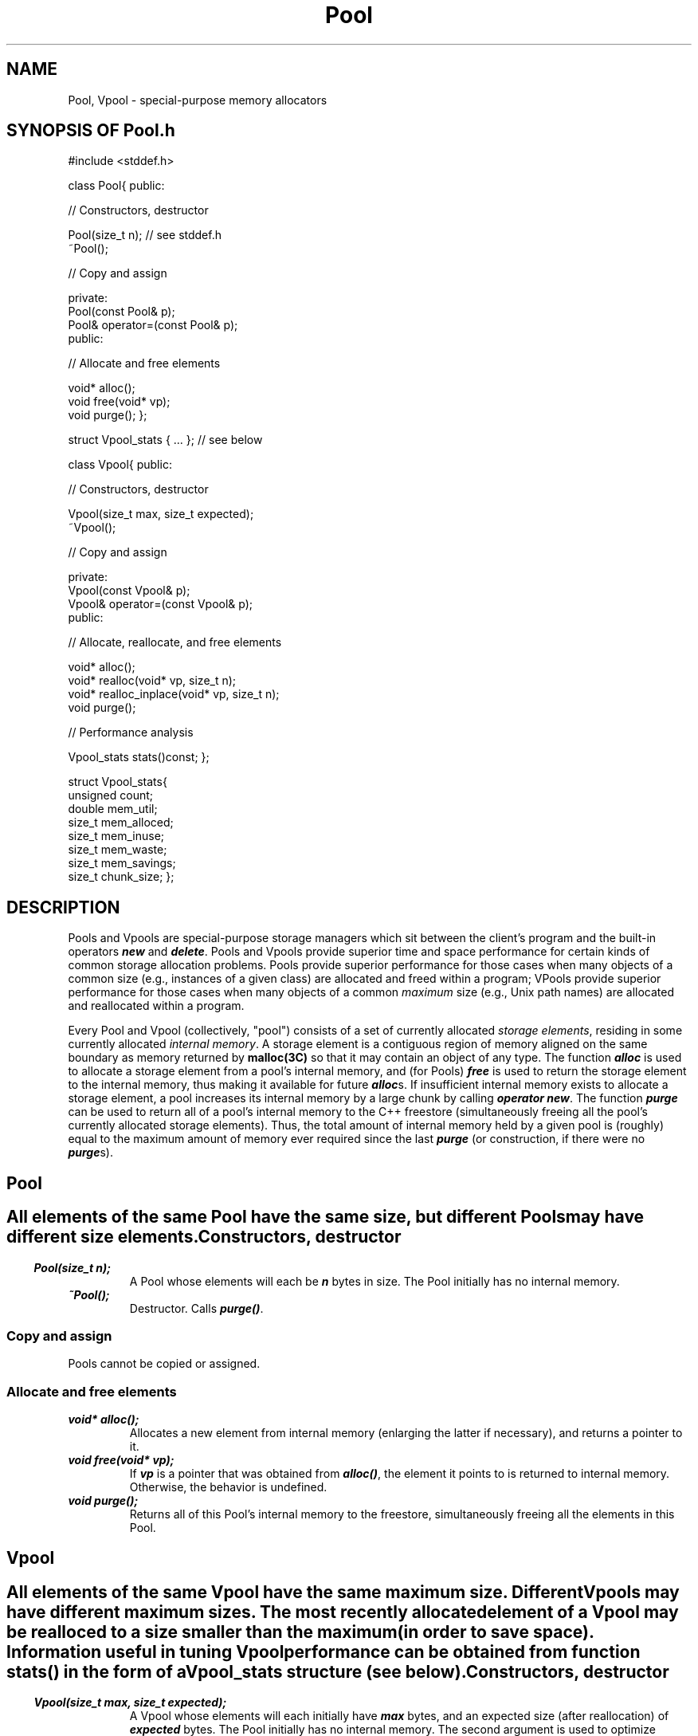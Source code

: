 .\" ident	@(#)Pool:man/Pool.3	3.2
.\"
.\" C++ Standard Components, Release 3.0.
.\"
.\" Copyright (c) 1991, 1992 AT&T and UNIX System Laboratories, Inc.
.\" Copyright (c) 1988, 1989, 1990 AT&T.  All Rights Reserved.
.\"
.\" THIS IS UNPUBLISHED PROPRIETARY SOURCE CODE OF AT&T and UNIX System
.\" Laboratories, Inc.  The copyright notice above does not evidence
.\" any actual or intended publication of such source code.
.\" 
.TH \f3Pool\fP \f33C++\fP " "
.SH NAME
Pool, Vpool \- special-purpose memory allocators
.SH SYNOPSIS OF Pool.h
.Bf
#include <stddef.h>

class Pool{
public:

//  Constructors, destructor

    Pool(size_t n);         // see stddef.h
    ~Pool();

//  Copy and assign

    private: 
        Pool(const Pool& p);
        Pool& operator=(const Pool& p); 
    public:

//  Allocate and free elements

    void* alloc();
    void free(void* vp);
    void purge();
};

struct Vpool_stats { ... }; // see below

class Vpool{
public:

//  Constructors, destructor

    Vpool(size_t max, size_t expected);
    ~Vpool();

//  Copy and assign

    private: 
        Vpool(const Vpool& p);
        Vpool& operator=(const Vpool& p); 
    public:

//  Allocate, reallocate, and free elements

    void* alloc();
    void* realloc(void* vp, size_t n);
    void* realloc_inplace(void* vp, size_t n);
    void purge();

//  Performance analysis

    Vpool_stats stats()const;
};

struct Vpool_stats{
    unsigned count;
    double mem_util;
    size_t mem_alloced;
    size_t mem_inuse;
    size_t mem_waste;
    size_t mem_savings;
    size_t chunk_size;
};
.Be
.SH DESCRIPTION
Pools and Vpools are special-purpose storage managers which sit between
the client's program and the built-in operators \f4new\fP and \f4delete\fP.
Pools and Vpools provide superior time and space performance for certain
kinds of common storage allocation problems.
Pools provide superior performance for those cases when many objects
of a common size (e.g., instances of a given class) are allocated and freed within a program;
VPools provide superior performance for those cases when many objects of a common
.I maximum
size (e.g., Unix path names) are allocated and reallocated within a program.
.PP
Every Pool and Vpool (collectively, "pool") 
consists of a set of currently allocated \f2storage elements\f1,
residing in some currently allocated \f2internal memory\fP.
A storage element is a contiguous region of memory
aligned on the same boundary as memory returned by
\f3malloc(3C)\f1 so that it may contain an object of any type.
The function \f4alloc\fP is used to allocate a storage element from a pool's internal memory,
and (for Pools) \f4free\fP is used to return the storage element to the internal memory, thus
making it available for future \f4alloc\fPs.
If insufficient internal memory exists to allocate a storage element,
a pool increases its internal memory by a large chunk by calling \f4operator new\fP.
The function \f4purge\fP can be used to return all of a pool's internal memory
to the C++ freestore (simultaneously freeing all the pool's currently allocated storage elements).
Thus, the total amount of internal memory held by a given pool is (roughly) equal to the
maximum amount of memory ever required since the last \f4purge\fP 
(or construction, if there were no \f4purge\fPs).
.SH " "
.SH "Pool"
.SH " "
All elements of the same Pool have the same size,
but different Pools may have different size elements.
.SS "Constructors, destructor"
.IP "\f4Pool(size_t n);\f1"
A Pool whose elements will each be \f4n\f1 bytes in size.
The Pool initially has no internal memory.
.IP "\f4~Pool();\f1"
Destructor.  
Calls \f4purge()\fP.
.SS "Copy and assign"
Pools cannot be copied or assigned.
.SS "Allocate and free elements"
.IP "\f4void* alloc();\f1"
Allocates a new element from internal memory (enlarging the latter if necessary),
and returns a pointer to it.
.IP "\f4void free(void* vp);\f1"
If \f4vp\f1 is a pointer that was obtained 
from \f4alloc()\f1, the element it points to
is returned to internal memory.  Otherwise, the behavior is undefined.
.IP "\f4void purge();\f1"
Returns all of this Pool's internal memory to the freestore,
simultaneously freeing all the elements in this Pool.
.sp
.SH " "
.SH "Vpool"
.SH " "
All elements of the same Vpool have the same maximum size.
Different Vpools may have different maximum sizes.
The most recently allocated element of a Vpool may be realloced to 
a size smaller than the maximum (in order to save space).
Information useful in tuning Vpool performance
can be obtained from function \f4stats()\f1
in the form of a \f4Vpool_stats\f1 structure (see below).  
.SS "Constructors, destructor" 
.IP "\f4Vpool(size_t max, size_t expected);\f1"
A Vpool whose elements will each initially have \f4max\f1 bytes, 
and an expected size (after reallocation) of \f4expected\f1 bytes.  
The Pool initially has no internal memory.
The second argument is used to optimize memory utilization
(see \f3COMPLEXITY\f1).
.IP "\f4~Vpool();\f1"
Destructor.  
Calls \f4purge()\fP.
.SS "Copy and assign"
Vpools cannot be copied or assigned.
.SS "Allocate, reallocate, and free elements"
.IP "\f4void* alloc();\f1"
Allocates a new element from internal memory (enlarging the latter if necessary),
and returns a pointer to it.
.IP "\f4void* realloc(void* vp, size_t n);\f1"
If \f4vp\f1 is a pointer to the \f2most recently\f1
allocated element obtained from \f4alloc()\f1, and
\f4vp\f1 has not already been reallocated,
then moves the element to a new (or possibly the same) location,
giving it a size of \f4n\f1
bytes, and returns a pointer to the new location.
Otherwise returns 0 without affecting the Vpool.
.IP "\f4void* realloc_inplace(void* vp, size_t n);\f1"
Like \f4realloc\f1, except that it never moves the element.
When possible (i.e., when the memory pointed to by \f4vp\f1 is not pinned),
\f4realloc\f1 should be used instead of \f4realloc_inplace\f1,
since the former leads to greater memory utilization.
(See \f3COMPLEXITY\f1.)
.IP "\f4void purge();\f1"
Returns all of this Vpool's internal memory to the freestore,
simultaneously freeing all the elements in this Vpool.
(Notice that although individual elements in a Vpool cannot be freed,
.I all 
the elements can be freed by calling \f4purge\fP.)
.SS "Performance analysis"
.IP "\f4Vpool_stats stats()const;\f1"
Returns a structure containing statistics about this Vpool.
.sp
.SH " "
.SH "struct Vpool_stats"
.SH " "
Vpool statistics.
.IP "\f4count;\f1"     
The number of elements currently in the Vpool.
.IP "\f4mem_util;\f1"    
The current memory utilization.  Equal to
\f4mem_inuse/(mem_inuse+mem_waste)\f1.
.IP "\f4mem_alloced;\f1" 
The total internal memory currently allocated to the Vpool.
.IP "\f4mem_inuse;\f1"   
The number of bytes currently holding elements.
.IP "\f4mem_waste;\f1"   
The number of bytes currently wasted due to fragmentation.
.IP "\f4mem_savings;\f1" 
The number of bytes which have been saved as a result of 
reallocing in this Vpool.
.IP "\f4chunk_size;\f1"  
The underlying memory chunk size.
.SH COMPLEXITY
For Pools, memory is internally allocated in 
chunks that are typically about 1000 bytes each, 
and utilization is 100%.
For Vpools, memory is internally allocated in the smallest 
sized chunks of between 1000 and 10,000 bytes
which will guarantee memory utilization of at least 80%.
The guarantee of 80% is for the case when
only \f4realloc_inplace\fP is used;
if \f4realloc\fP is used, memory utilization will be much better.
It is important when using \f4realloc_inplace\fP
(and not so important when using \f4realloc\fP) that 
the user specify an accurate expected reallocation size; 
in general it is better to 
\f2under\f1estimate
rather than overestimate the expected size.  
For both kinds of pools, once a memory chunk is allocated to a 
particular pool, that chunk is only released when 
\f4purge()\f1 is called, or when the pool is destroyed.
.PP
Constructing either kind of pool takes constant time.
Allocating an element takes constant time, and is done
inline except when a new chunk must be added to the pool.
Freeing an element within a Pool
is done inline in constant time.
Purging either kind of pool 
(and hence destroying either kind of pool)
takes time proportional to the
number of memory chunks currently allocated by the pool.
In a Vpool, \f4realloc\fP
takes time proportional to the new size of the element, and
\f4realloc_inplace\fP takes constant time.
.SH NOTES
Individual Vpool elements cannot be freed.  This was traded-off
for the ability to reallocate elements.
.SH EXAMPLE
If a program is spending lots of time \f4new\fPing and \f4delet\fPing
instances of some class T (e.g., nodes of a linked list), then the following will
usually significantly speed up the program:
.Bf

    #include <Pool.h>

    class T{
        ...
        static Pool mypool;
        void* operator new(size_t){
            return mypool.alloc();
        }
        void operator delete(void* vp){
            mypool.free(vp);
        }
    };

    Pool T::mypool(sizeof(T));
.Be
.SH SEE ALSO
\f3malloc(3C)\f1.
